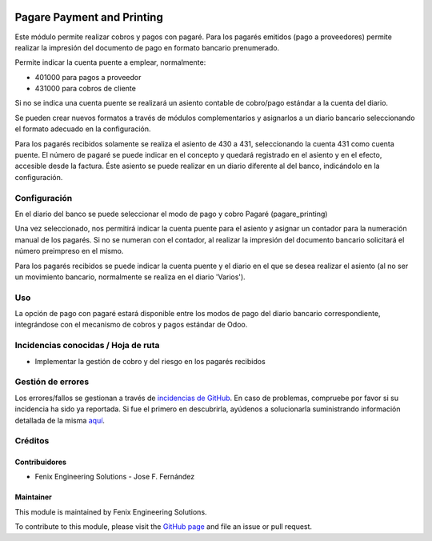 .. image:: https://img.shields.io/badge/licence-AGPL--3-blue.svg
   :target: http://www.gnu.org/licenses/agpl
   :alt: License: AGPL-3

===========================
Pagare Payment and Printing
===========================

Este módulo permite realizar cobros y pagos con pagaré.
Para los pagarés emitidos (pago a proveedores) permite realizar la impresión
del documento de pago en formato bancario prenumerado.

Permite indicar la cuenta puente a emplear, normalmente:

* 401000 para pagos a proveedor
* 431000 para cobros de cliente

Si no se indica una cuenta puente se realizará un asiento contable de
cobro/pago estándar a la cuenta del diario.

Se pueden crear nuevos formatos a través de módulos complementarios y
asignarlos a un diario bancario seleccionando el formato adecuado en la
configuración.

Para los pagarés recibidos solamente se realiza el asiento de 430 a 431,
seleccionando la cuenta 431 como cuenta puente. El número de pagaré se puede
indicar en el concepto y quedará registrado en el asiento y en el efecto, accesible
desde la factura.
Éste asiento se puede realizar en un diario diferente al del banco, indicándolo en la
configuración.


Configuración
=============

En el diario del banco se puede seleccionar el modo de pago y cobro Pagaré
(pagare_printing)

Una vez seleccionado, nos permitirá indicar la cuenta puente para el asiento
y asignar un contador para la numeración manual de los pagarés. Si no se
numeran con el contador, al realizar la impresión del documento bancario
solicitará el número preimpreso en el mismo.

Para los pagarés recibidos se puede indicar la cuenta puente y el diario en
el que se desea realizar el asiento (al no ser un movimiento bancario, normalmente
se realiza en el diario 'Varios').


Uso
===

La opción de pago con pagaré estará disponible entre los modos de pago del
diario bancario correspondiente, integrándose con el mecanismo de cobros y
pagos estándar de Odoo.


Incidencias conocidas / Hoja de ruta
====================================

* Implementar la gestión de cobro y del riesgo en los pagarés recibidos


Gestión de errores
==================

Los errores/fallos se gestionan a través de `incidencias de GitHub <https://github.com/fenix-es/odoo-addons/issues>`_.
En caso de problemas, compruebe por favor si su incidencia ha sido ya
reportada. Si fue el primero en descubrirla, ayúdenos a solucionarla suministrando
información detallada de la misma
`aquí <https://github.com/fenix-es/odoo-addons/issues/new?body=module:%20account_pagare_printing%0AVersion:%20...%0A%0A**Pasos%20para%20reproducirlo**%0A-%20...%0A%0A**Comportamiento%20actual**%0A%0A**Comportamiento%20esperado**>`_.


Créditos
========

Contribuidores
--------------

* Fenix Engineering Solutions - Jose F. Fernández

Maintainer
----------

.. image:: https://www.fenix-es.com/logo.png?_22321
   :alt: Fenix Engineering Solutions
   :target: https://www.fenix-es.com

This module is maintained by Fenix Engineering Solutions.

.. image:: https://odoo-community.org/website/image/ir.attachment/32626_5ec4a91/datas
   :alt: OCA Contributor
   :target: https://odoo-community.org

To contribute to this module, please visit the `GitHub page <https://github.com/fenix-es/odoo-addons>`_
and file an issue or pull request.
